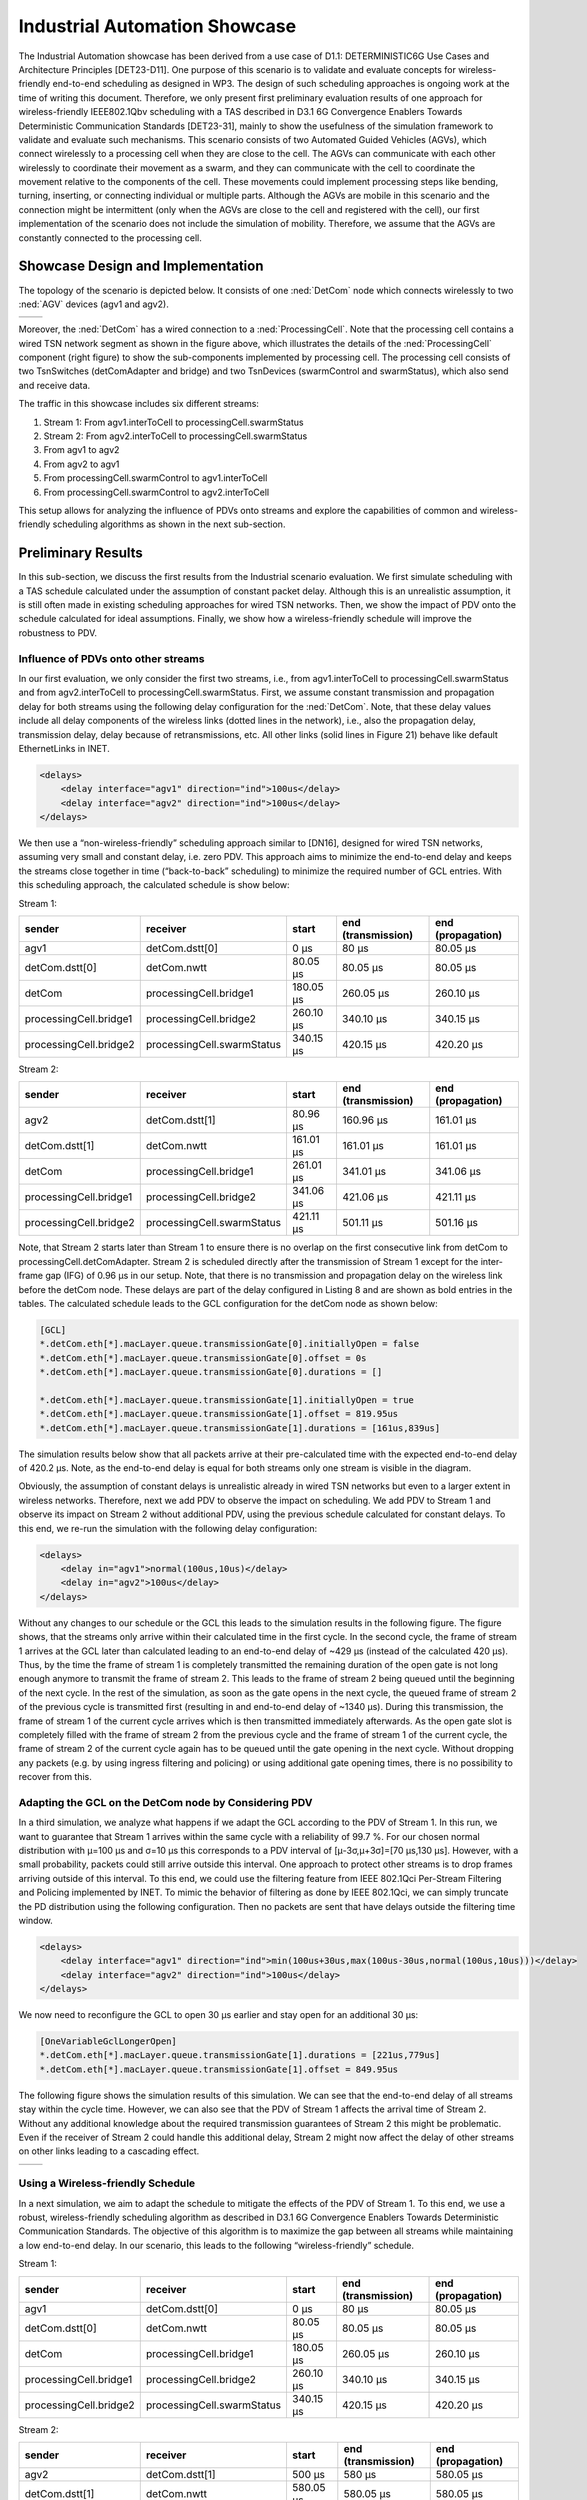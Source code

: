 Industrial Automation Showcase
==============================

The Industrial Automation showcase has been derived from a use case of D1.1: DETERMINISTIC6G Use Cases and Architecture Principles [DET23-D11].
One purpose of this scenario is to validate and evaluate concepts for wireless-friendly end-to-end scheduling as designed in WP3.
The design of such scheduling approaches is ongoing work at the time of writing this document.
Therefore, we only present first preliminary evaluation results of one approach for wireless-friendly IEEE802.1Qbv scheduling with a TAS described in D3.1 6G Convergence Enablers Towards Deterministic Communication Standards [DET23-31], mainly to show the usefulness of the simulation framework to validate and evaluate such mechanisms.
This scenario consists of two Automated Guided Vehicles (AGVs), which connect wirelessly to a processing cell when they are close to the cell.
The AGVs can communicate with each other wirelessly to coordinate their movement as a swarm, and they can communicate with the cell to coordinate the movement relative to the components of the cell.
These movements could implement processing steps like bending, turning, inserting, or connecting individual or multiple parts.
Although the AGVs are mobile in this scenario and the connection might be intermittent (only when the AGVs are close to the cell and registered with the cell), our first implementation of the scenario does not include the simulation of mobility.
Therefore, we assume that the AGVs are constantly connected to the processing cell.


Showcase Design and Implementation
----------------------------------

The topology of the scenario is depicted below.
It consists of one :ned:`DetCom` node which connects wirelessly to two :ned:`AGV` devices (agv1 and agv2).

+-----------+----------+
| |network| |  |cell|  |
+-----------+----------+

.. |network| image:: network.png
   :width: 100%

.. |cell| image:: cell.png
   :width: 100%
   

Moreover, the :ned:`DetCom` has a wired connection to a :ned:`ProcessingCell`.
Note that the processing cell contains a wired TSN network segment as shown in the figure above, which illustrates the details of the :ned:`ProcessingCell` component (right figure) to show the sub-components implemented by processing cell.
The processing cell consists of two TsnSwitches (detComAdapter and bridge) and two TsnDevices (swarmControl and swarmStatus), which also send and receive data.


The traffic in this showcase includes six different streams:

#. Stream 1: From agv1.interToCell to processingCell.swarmStatus
#. Stream 2: From agv2.interToCell to processingCell.swarmStatus
#. From agv1 to agv2
#. From agv2 to agv1
#. From processingCell.swarmControl to agv1.interToCell
#. From processingCell.swarmControl to agv2.interToCell

This setup allows for analyzing the influence of PDVs onto streams and explore the capabilities of common and wireless-friendly scheduling algorithms as shown in the next sub-section.


Preliminary Results
-------------------

In this sub-section, we discuss the first results from the Industrial scenario evaluation.
We first simulate scheduling with a TAS schedule calculated under the assumption of constant packet delay.
Although this is an unrealistic assumption, it is still often made in existing scheduling approaches for wired TSN networks.
Then, we show the impact of PDV onto the schedule calculated for ideal assumptions. Finally, we show how a wireless-friendly schedule will improve the robustness to PDV.


Influence of PDVs onto other streams
^^^^^^^^^^^^^^^^^^^^^^^^^^^^^^^^^^^^

In our first evaluation, we only consider the first two streams, i.e., from agv1.interToCell to processingCell.swarmStatus and from agv2.interToCell to processingCell.swarmStatus.
First, we assume constant transmission and propagation delay for both streams using the following delay configuration for the :ned:`DetCom`.
Note, that these delay values include all delay components of the wireless links (dotted lines in the network), i.e., also the propagation delay, transmission delay, delay because of retransmissions, etc.
All other links (solid lines in Figure 21) behave like default EthernetLinks in INET.

.. code-block:: xml

    <delays>
    	<delay interface="agv1" direction="ind">100us</delay>
    	<delay interface="agv2" direction="ind">100us</delay>
    </delays>

We then use a “non-wireless-friendly” scheduling approach similar to [DN16], designed for wired TSN networks, assuming very small and constant delay, i.e. zero PDV.
This approach aims to minimize the end-to-end delay and keeps the streams close together in time (“back-to-back” scheduling) to minimize the required number of GCL entries.
With this scheduling approach, the calculated schedule is show below:

Stream 1:

+------------------------------+------------------------------+-----------+--------------------+-------------------+
| sender                       | receiver                     | start     | end (transmission) | end (propagation) |
+==============================+==============================+===========+====================+===================+
| agv1                         | detCom.dstt[0]               | 0 μs      | 80 μs              | 80.05 μs          |
+------------------------------+------------------------------+-----------+--------------------+-------------------+
| detCom.dstt[0]               | detCom.nwtt                  | 80.05 μs  | 80.05 μs           | 80.05 μs          |
+------------------------------+------------------------------+-----------+--------------------+-------------------+
| detCom                       | processingCell.bridge1       | 180.05 μs | 260.05 μs          | 260.10 μs         |
+------------------------------+------------------------------+-----------+--------------------+-------------------+
| processingCell.bridge1       | processingCell.bridge2       | 260.10 μs | 340.10 μs          | 340.15 μs         |
+------------------------------+------------------------------+-----------+--------------------+-------------------+
| processingCell.bridge2       | processingCell.swarmStatus   | 340.15 μs | 420.15 μs          | 420.20 μs         |
+------------------------------+------------------------------+-----------+--------------------+-------------------+


Stream 2:

+------------------------------+------------------------------+-----------+--------------------+-------------------+
| sender                       | receiver                     | start     | end (transmission) | end (propagation) |
+==============================+==============================+===========+====================+===================+
| agv2                         | detCom.dstt[1]               | 80.96 μs  | 160.96 μs          | 161.01 μs         |
+------------------------------+------------------------------+-----------+--------------------+-------------------+
| detCom.dstt[1]               | detCom.nwtt                  | 161.01 μs | 161.01 μs          | 161.01 μs         |
+------------------------------+------------------------------+-----------+--------------------+-------------------+
| detCom                       | processingCell.bridge1       | 261.01 μs | 341.01 μs          | 341.06 μs         |
+------------------------------+------------------------------+-----------+--------------------+-------------------+
| processingCell.bridge1       | processingCell.bridge2       | 341.06 μs | 421.06 μs          | 421.11 μs         |
+------------------------------+------------------------------+-----------+--------------------+-------------------+
| processingCell.bridge2       | processingCell.swarmStatus   | 421.11 μs | 501.11 μs          | 501.16 μs         |
+------------------------------+------------------------------+-----------+--------------------+-------------------+


Note, that Stream 2 starts later than Stream 1 to ensure there is no overlap on the first consecutive link from detCom to processingCell.detComAdapter.
Stream 2 is scheduled directly after the transmission of Stream 1 except for the inter-frame gap (IFG) of 0.96 μs in our setup.
Note, that there is no transmission and propagation delay on the wireless link before the detCom node.
These delays are part of the delay configured in Listing 8 and are shown as bold entries in the tables.
The calculated schedule leads to the GCL configuration for the detCom node as shown below:

.. code-block:: ini

    [GCL]
    *.detCom.eth[*].macLayer.queue.transmissionGate[0].initiallyOpen = false
    *.detCom.eth[*].macLayer.queue.transmissionGate[0].offset = 0s
    *.detCom.eth[*].macLayer.queue.transmissionGate[0].durations = []

    *.detCom.eth[*].macLayer.queue.transmissionGate[1].initiallyOpen = true
    *.detCom.eth[*].macLayer.queue.transmissionGate[1].offset = 819.95us
    *.detCom.eth[*].macLayer.queue.transmissionGate[1].durations = [161us,839us]


The simulation results below show that all packets arrive at their pre-calculated time with the expected end-to-end delay of 420.2 μs.
Note, as the end-to-end delay is equal for both streams only one stream is visible in the diagram.

.. image:: constant.png
   :width: 50%


Obviously, the assumption of constant delays is unrealistic already in wired TSN networks but even to a larger extent in wireless networks.
Therefore, next we add PDV to observe the impact on scheduling.
We add PDV to Stream 1 and observe its impact on Stream 2 without additional PDV, using the previous schedule calculated for constant delays.
To this end, we re-run the simulation with the following delay configuration:

.. code-block:: xml

    <delays>
        <delay in="agv1">normal(100us,10us)</delay>
        <delay in="agv2">100us</delay>
    </delays>

Without any changes to our schedule or the GCL this leads to the simulation results in the following figure.
The figure shows, that the streams only arrive within their calculated time in the first cycle.
In the second cycle, the frame of stream 1 arrives at the GCL later than calculated leading to an end-to-end delay of ~429 μs (instead of the calculated 420 μs).
Thus, by the time the frame of stream 1 is completely transmitted the remaining duration of the open gate is not long enough anymore to transmit the frame of stream 2.
This leads to the frame of stream 2 being queued until the beginning of the next cycle.
In the rest of the simulation, as soon as the gate opens in the next cycle, the queued frame of stream 2 of the previous cycle is transmitted first (resulting in and end-to-end delay of ~1340 μs).
During this transmission, the frame of stream 1 of the current cycle arrives which is then transmitted immediately afterwards.
As the open gate slot is completely filled with the frame of stream 2 from the previous cycle and the frame of stream 1 of the current cycle, the frame of stream 2 of the current cycle again has to be queued until the gate opening in the next cycle.
Without dropping any packets (e.g. by using ingress filtering and policing) or using additional gate opening times, there is no possibility to recover from this.

.. image:: onevariable.png
   :width: 50%



Adapting the GCL on the DetCom node by Considering PDV
^^^^^^^^^^^^^^^^^^^^^^^^^^^^^^^^^^^^^^^^^^^^^^^^^^^^^^

In a third simulation, we analyze what happens if we adapt the GCL according to the PDV of Stream 1.
In this run, we want to guarantee that Stream 1 arrives within the same cycle with a reliability of 99.7 %. For our chosen normal distribution with μ=100 μs and σ=10 μs this corresponds to a PDV interval of [μ-3σ,μ+3σ]=[70 μs,130 μs].
However, with a small probability, packets could still arrive outside this interval. One approach to protect other streams is to drop frames arriving outside of this interval.
To this end, we could use the filtering feature from IEEE 802.1Qci Per-Stream Filtering and Policing implemented by INET.
To mimic the behavior of filtering as done by IEEE 802.1Qci, we can simply truncate the PD distribution using the following configuration.
Then no packets are sent that have delays outside the filtering time window.

.. code-block:: xml

    <delays>
    	<delay interface="agv1" direction="ind">min(100us+30us,max(100us-30us,normal(100us,10us)))</delay>
    	<delay interface="agv2" direction="ind">100us</delay>
    </delays>

We now need to reconfigure the GCL to open 30 μs earlier and stay open for an additional 30 μs:

.. code-block:: ini

    [OneVariableGclLongerOpen]
    *.detCom.eth[*].macLayer.queue.transmissionGate[1].durations = [221us,779us]
    *.detCom.eth[*].macLayer.queue.transmissionGate[1].offset = 849.95us

The following figure shows the simulation results of this simulation.
We can see that the end-to-end delay of all streams stay within the cycle time.
However, we can also see that the PDV of Stream 1 affects the arrival time of Stream 2.
Without any additional knowledge about the required transmission guarantees of Stream 2 this might be problematic.
Even if the receiver of Stream 2 could handle this additional delay, Stream 2 might now affect the delay of other streams on other links leading to a cascading effect.

+----------------+---------------+
| |openlonger1|  | |openlonger2| |
+----------------+---------------+

.. |openlonger1| image:: openlonger1.png
   :width: 100%

.. |openlonger2| image:: openlonger2.png
   :width: 100%


Using a Wireless-friendly Schedule
^^^^^^^^^^^^^^^^^^^^^^^^^^^^^^^^^^

In a next simulation, we aim to adapt the schedule to mitigate the effects of the PDV of Stream 1.
To this end, we use a robust, wireless-friendly scheduling algorithm as described in D3.1 6G Convergence Enablers Towards Deterministic Communication Standards.
The objective of this algorithm is to maximize the gap between all streams while maintaining a low end-to-end delay.
In our scenario, this leads to the following “wireless-friendly” schedule.

Stream 1:

+------------------------------+------------------------------+-----------+--------------------+-------------------+
| sender                       | receiver                     | start     | end (transmission) | end (propagation) |
+==============================+==============================+===========+====================+===================+
| agv1                         | detCom.dstt[0]               | 0 μs      | 80 μs              | 80.05 μs          |
+------------------------------+------------------------------+-----------+--------------------+-------------------+
| detCom.dstt[0]               | detCom.nwtt                  | 80.05 μs  | 80.05 μs           | 80.05 μs          |
+------------------------------+------------------------------+-----------+--------------------+-------------------+
| detCom                       | processingCell.bridge1       | 180.05 μs | 260.05 μs          | 260.10 μs         |
+------------------------------+------------------------------+-----------+--------------------+-------------------+
| processingCell.bridge1       | processingCell.bridge2       | 260.10 μs | 340.10 μs          | 340.15 μs         |
+------------------------------+------------------------------+-----------+--------------------+-------------------+
| processingCell.bridge2       | processingCell.swarmStatus   | 340.15 μs | 420.15 μs          | 420.20 μs         |
+------------------------------+------------------------------+-----------+--------------------+-------------------+

Stream 2:

+------------------------------+------------------------------+-----------+--------------------+-------------------+
| sender                       | receiver                     | start     | end (transmission) | end (propagation) |
+==============================+==============================+===========+====================+===================+
| agv2                         | detCom.dstt[1]               | 500 μs    | 580 μs             | 580.05 μs         |
+------------------------------+------------------------------+-----------+--------------------+-------------------+
| detCom.dstt[1]               | detCom.nwtt                  | 580.05 μs | 580.05 μs          | 580.05 μs         |
+------------------------------+------------------------------+-----------+--------------------+-------------------+
| detCom                       | processingCell.bridge1       | 680.05 μs | 760.05 μs          | 760.10 μs         |
+------------------------------+------------------------------+-----------+--------------------+-------------------+
| processingCell.bridge1       | processingCell.bridge2       | 760.10 μs | 840.10 μs          | 840.15 μs         |
+------------------------------+------------------------------+-----------+--------------------+-------------------+
| processingCell.bridge2       | processingCell.swarmStatus   | 840.15 μs | 920.15 μs          | 920.20 μs         |
+------------------------------+------------------------------+-----------+--------------------+-------------------+

Please note that Stream 2 is now scheduled exactly 500 μs after Stream 1, which is exactly half the cycle time of 1 ms.
For two streams, this is the optimal case, as it minimizes the probability of streams colliding with streams of the same cycle as well as the next cycle.
Please note that in this example, an adaptation of the start times at the end systems is sufficient to avoid interference between streams.
However, in general, a wireless-friendly schedule will consider both, the start times of transmissions at end systems as well as the transmission times at bridges as defined by the GCL.
The adapted GCL for this schedule looks like this:

.. code-block:: ini

    [OneVariableGclLongerOpen]
    *.detCom.eth[*].macLayer.queue.transmissionGate[1].initiallyOpen = true
    *.detCom.eth[*].macLayer.queue.transmissionGate[1].durations = [140us,390us,80us,390us]
    *.detCom.eth[*].macLayer.queue.transmissionGate[1].offset = 849.95us

In the following figure we can see that the PDV of Stream 1 now does not have an influence on the end-to-end delay of Stream 2 anymore.

.. image:: wirelessfriendly.png
   :width: 50%
